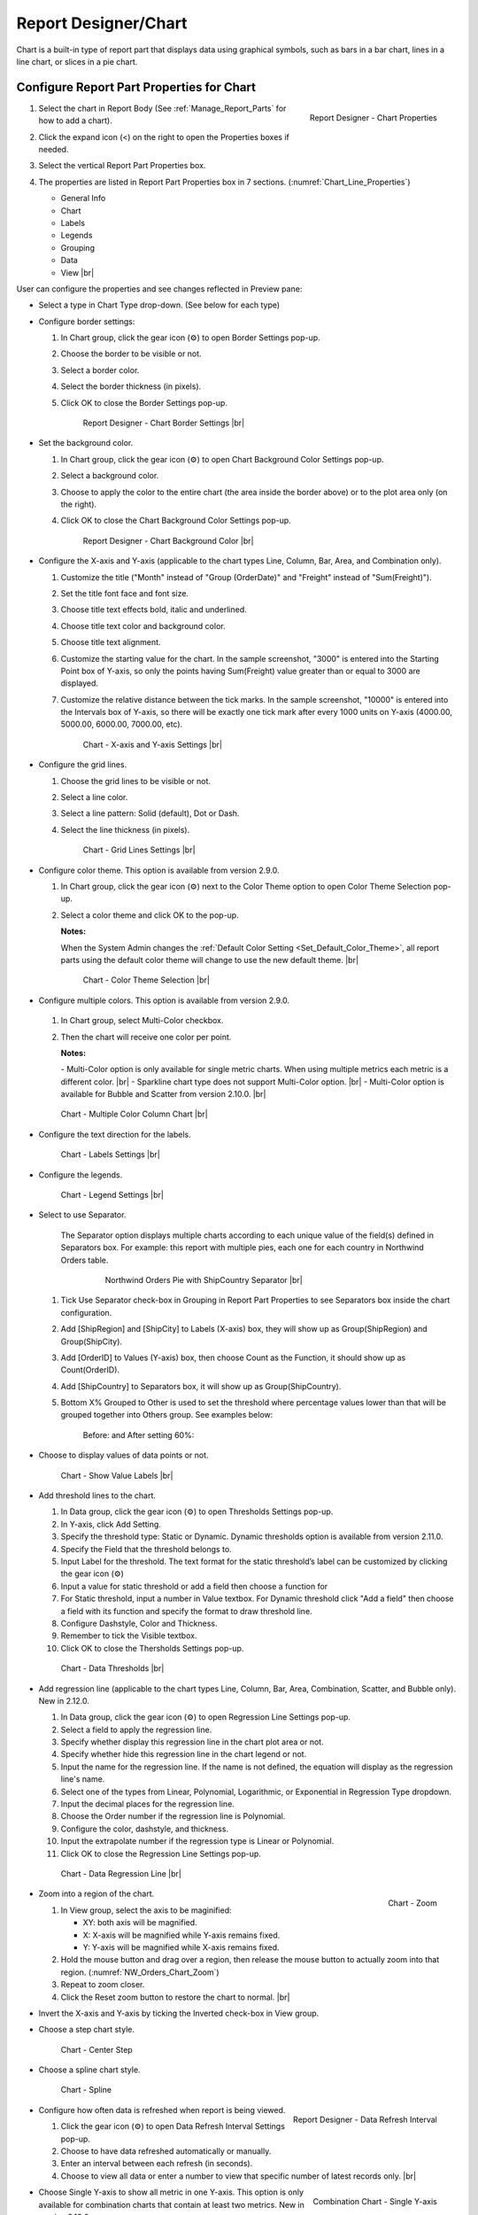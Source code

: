 

==========================
Report Designer/Chart
==========================

Chart is a built-in type of report part that displays data using
graphical symbols, such as bars in a bar chart, lines in a line chart,
or slices in a pie chart.

Configure Report Part Properties for Chart
------------------------------------------

#. .. _Chart_Line_Properties:

   .. figure:: /_static/images/Chart_Line_Properties.png
      :align: right
      :width: 245px

      Report Designer - Chart Properties

   Select the chart in Report Body (See :ref:`Manage_Report_Parts` for how to
   add a chart).
#. Click the expand icon (<) on the right to open the Properties boxes
   if needed.
#. Select the vertical Report Part Properties box.
#. The properties are listed in Report Part Properties box in 7
   sections. (:numref:`Chart_Line_Properties`)

   -  General Info
   -  Chart
   -  Labels
   -  Legends
   -  Grouping
   -  Data
   -  View |br|


User can configure the properties and see changes reflected in
Preview pane:

-  Select a type in Chart Type drop-down. (See below for each type)

-  Configure border settings:

   #. In Chart group, click the gear icon (⚙) to open Border Settings
      pop-up.
   #. Choose the border to be visible or not.
   #. Select a border color.
   #. Select the border thickness (in pixels).
   #. Click OK to close the Border Settings pop-up.

      .. _NW_Orders_Chart_Border_Settings:

      .. figure:: /_static/images/NW_Orders_Chart_Border_Settings.png
         :width: 650px

         Report Designer - Chart Border Settings |br|



-  Set the background color.

   #. In Chart group, click the gear icon (⚙) to open Chart Background
      Color Settings pop-up.
   #. Select a background color.
   #. Choose to apply the color to the entire chart (the area inside the
      border above) or to the plot area only (on the right).
   #. Click OK to close the Chart Background Color Settings pop-up.

      .. _NW_Orders_Chart_Background_Color_Settings:

      .. figure:: /_static/images/NW_Orders_Chart_Background_Color_Settings.png
         :width: 455px

         Report Designer - Chart Background Color |br|

-  Configure the X-axis
   and Y-axis (applicable to the chart types Line, Column, Bar, Area,
   and Combination only).

   #. Customize the title ("Month" instead of "Group (OrderDate)" and
      "Freight" instead of "Sum(Freight)").
   #. Set the title font face and font size.
   #. Choose title text effects bold, italic and underlined.
   #. Choose title text color and background color.
   #. Choose title text alignment.
   #. Customize the starting value for the chart. In the sample
      screenshot, "3000" is entered into the Starting Point box of
      Y-axis, so only the points having Sum(Freight) value greater than
      or equal to 3000 are displayed.
   #. Customize the relative distance between the tick marks. In the
      sample screenshot, "10000" is entered into the Intervals box of
      Y-axis, so there will be exactly one tick mark after every 1000
      units on Y-axis (4000.00, 5000.00, 6000.00, 7000.00, etc).

      .. _NW_Orders_Chart_XY-Plane_Settings:

      .. figure:: /_static/images/NW_Orders_Chart_XY-Plane_Settings.png
         :width: 600px

         Chart - X-axis and Y-axis Settings |br|

-  Configure the grid lines.

   #. Choose the grid lines to be visible or not.
   #. Select a line color.
   #. Select a line pattern: Solid (default), Dot or Dash.
   #. Select the line thickness (in pixels).

      .. _NW_Orders_Chart_Grid_Lines_Settings:

      .. figure:: /_static/images/NW_Orders_Chart_Grid_Lines_Settings.png
         :width: 680px

         Chart - Grid Lines Settings |br|


-  Configure color theme. This option is available from version 2.9.0.

   #. In Chart group, click the gear icon (⚙) next to the Color Theme option to open Color Theme Selection pop-up.
   #. Select a color theme and click OK to the pop-up.

      **Notes:**

      When the System Admin changes the :ref:`Default Color Setting <Set_Default_Color_Theme>`, all report parts using the default color theme will change to use the new default theme. |br|

      .. _Color_Theme_Selection:

      .. figure:: /_static/images/Color_Theme_Selection.PNG
         :width: 680px

         Chart - Color Theme Selection |br|

-  Configure multiple colors. This option is available from version 2.9.0.

      .. _MultiColor:

   #. In Chart group, select Multi-Color checkbox.
   #. Then the chart will receive one color per point.

      **Notes:**

      \- Multi-Color option is only available for single metric charts. When using multiple metrics each metric is a different color. |br|
      \- Sparkline chart type does not support Multi-Color option. |br|
      \- Multi-Color option is available for Bubble and Scatter from version 2.10.0. |br|

   .. figure:: /_static/images/Multi-Color-CountOrder-Country.PNG

      Chart - Multiple Color Column Chart |br|


-  Configure the text direction for
   the labels.

   .. _NW_Orders_Chart_Labels_Settings:

   .. figure:: /_static/images/NW_Orders_Chart_Labels_Settings.png
      :width: 635px

      Chart - Labels Settings |br|


-  Configure the legends.

   .. _Report_Chart_Legend_Settings:

   .. figure:: /_static/images/Report_Chart_Legend_Settings.png
      :width: 684px

      Chart - Legend Settings |br|


-  Select to use Separator.

       The Separator option displays multiple charts according to each
       unique value of the field(s) defined in Separators box. For
       example: this report with multiple pies, each one for each
       country in Northwind Orders table.

         .. _NW_Orders_Pie_Separators_ShipCountry_Group_by_ShipRegion_ShipCity:

         .. figure:: /_static/images/NW_Orders_Pie_Separators_ShipCountry_Group_by_ShipRegion_ShipCity.png
            :width: 950px

            Northwind Orders Pie with ShipCountry Separator |br|

   #. Tick Use Separator check-box in Grouping in Report Part Properties
      to see Separators box inside the chart configuration.
   #. Add [ShipRegion] and [ShipCity] to Labels (X-axis) box, they will
      show up as Group(ShipRegion) and Group(ShipCity).
   #. Add [OrderID] to Values (Y-axis) box, then choose Count as the
      Function, it should show up as Count(OrderID).
   #. Add [ShipCountry] to Separators box, it will show up as
      Group(ShipCountry).
   #. Bottom X% Grouped to Other is used to set the threshold where
      percentage values lower than that will be grouped together into
      Others group. See examples below:

          Before: |Report Chart Pie Bottom X Before.png| and After
          setting 60%: |Report Chart Pie Bottom X After.png|

-  Choose to display values of
   data points or not.

   .. _NW_Orders_Chart_Data_Show_Value_Labels:

   .. figure:: /_static/images/NW_Orders_Chart_Data_Show_Value_Labels.png
      :width: 635px

      Chart - Show Value Labels |br|


-  Add threshold lines to the chart.

   #. In Data group, click the gear icon (⚙) to open Thresholds Settings pop-up.
   #. In Y-axis, click Add Setting.
   #. Specify the threshold type: Static or Dynamic. Dynamic thresholds option is available from version 2.11.0.
   #. Specify the Field that the threshold belongs to.
   #. Input Label for the threshold. The text format for the static threshold’s label can be customized by clicking the gear icon (⚙)
   #. Input a value for static threshold or add a field then choose a function for 
   #. For Static threshold, input a number in Value textbox. For Dynamic threshold click "Add a field" then choose a field with its function and specify the format to draw threshold line.
   #. Configure Dashstyle, Color and Thickness.
   #. Remember to tick the Visible textbox.
   #. Click OK to close the Thersholds Settings pop-up.

   .. _NW_Orders_Chart_Data_Thresholds_Settings:

   .. figure:: /_static/images/NW_Orders_Chart_Data_Thresholds_Settings.png
      :width: 845px

      Chart - Data Thresholds |br|

-  Add regression line (applicable to the chart types Line, Column, Bar, Area, Combination, Scatter, and Bubble only). New in 2.12.0.

   #. In Data group, click the gear icon (⚙) to open Regression Line Settings pop-up.
   #. Select a field to apply the regression line.
   #. Specify whether display this regression line in the chart plot area or not.
   #. Specify whether hide this regression line in the chart legend or not.
   #. Input the name for the regression line. If the name is not defined, the equation will display as the regression line's name.
   #. Select one of the types from Linear, Polynomial, Logarithmic, or Exponential in Regression Type dropdown.
   #. Input the decimal places for the regression line.
   #. Choose the Order number if the regression line is Polynomial.
   #. Configure the color, dashstyle, and thickness.
   #. Input the extrapolate number if the regression type is Linear or Polynomial.
   #. Click OK to close the Regression Line Settings pop-up.

   .. _NW_Orders_Chart_Data_RegressionLine_Settings:

   .. figure:: /_static/images/Report_Chart_Regression_Line_Setting.png
      :width: 805px

      Chart - Data Regression Line |br|

-  .. _NW_Orders_Chart_Zoom:

   .. figure:: /_static/images/NW_Orders_Chart_Zoom.png
      :align: right
      :width: 330px

      Chart - Zoom

   Zoom into a region of the chart.

   #. In View group, select the axis to be maginified:

      -  XY: both axis will be magnified.
      -  X: X-axis will be magnified while Y-axis remains fixed.
      -  Y: Y-axis will be magnified while X-axis remains fixed.

   #. Hold the mouse button and drag over a region, then release the
      mouse button to actually zoom into that region. (:numref:`NW_Orders_Chart_Zoom`)
   #. Repeat to zoom closer.
   #. Click the Reset zoom button to restore the chart to normal. |br|

-  Invert the X-axis and Y-axis by ticking the Inverted check-box in
   View group.

-  Choose a step chart style.

   .. _NW_Orders_Chart_View_Center_Step:

   .. figure:: /_static/images/NW_Orders_Chart_View_Center_Step.png
      :width: 633px

      Chart - Center Step

-  Choose a spline chart style.

   .. _NW_Orders_Chart_View_Spline:

   .. figure:: /_static/images/NW_Orders_Chart_View_Spline.png
      :width: 633px

      Chart - Spline

-  .. _Report_Designer_Data_Refresh_Interval:

   .. figure:: /_static/images/Report_Designer_Data_Refresh_Interval.png
      :align: right
      :width: 455px

      Report Designer - Data Refresh Interval

   Configure how
   often data is refreshed when report is being viewed.

   #. Click the gear icon (⚙) to open Data Refresh Interval Settings
      pop-up.
   #. Choose to have data refreshed automatically or manually.
   #. Enter an interval between each refresh (in seconds).
   #. Choose to view all data or enter a number to view that specific
      number of latest records only. |br|

-  .. _Report_Designer_Single_Yaxis:

   .. figure:: /_static/images/Report_Chart_Single_Yaxis.png
      :align: right
      :width: 588px

      Combination Chart - Single Y-axis

   Choose Single Y-axis to show all metric in one Y-axis. This option is only available for combination charts that contain at least two metrics. New in version 2.12.0.

|br|

.. note:: 

   If the **Show Preview section in Configuration Mode** checkbox (In Others tab in Advanced Settings) is unticked then The Preview section will not be displayed for following pop-ups: 

      \- Chart Border Settings |br|
      \- Chart Background Color Settings |br|
      \- XY-Plane Settings |br|
      \- Grid Lines Settings |br|
      \- Legend Settings |br|
      \- Thresholds Settings |br|
      \- Regression Line Settings

      .. figure:: /_static/images/NW_Orders_Chart_Border_Settings_No_Preview.PNG
         :align: center
         :width: 464px

         Report Designer - Chart Border Settings without Preview section |br|

   Please see :ref:`Advanced_Settings_Others` for more details.

Line Chart
----------

A line chart displays data as a series of data points ordered by value
and connected by lines. Therefore the line chart is used to visualize a
trend in data over intervals of time.

.. _NW_Orders_Line_Chart_Freight_by_Month:

.. figure:: /_static/images/NW_Orders_Line_Chart_Freight_by_Month.png
   :align: right
   :width: 342px

   Line Chart Freight by Month

For example, table Orders in
Northwind database stores the OrderDate together with the Freight cost
of each order. From that data, a report such as the trend of total
Freight cost over each month would be best visualized using a line
chart.

#. "Each month" means using "Month" format for OrderDate field to get
   the month numeric value, then using the Group function to group data
   with the same month numeric value together.
#. Then "total Freight cost over each month" means applying the Sum
   function for Freight value within each month group. |br|

To configure the report like above:

#. Select "Line" as the Chart Type in General Info group, two boxes will
   appear in Configuration section: "Labels (X-axis)" and "Values
   (Y-axis)".
#. Add the field OrderDate into Labels box (drag the field from Middle
   Panel or use the Add icon +).
#. The field will be given the alias "Group(OrderDate)".
#. Select the field in Labels box to open the Field Properties box.
#. Check to confirm that in Data Formatting group, "Group" is selected
   for the Function and "Month" is selected for the Format.
#. Add the field Freight into Values box (drag the field from Middle
   Panel or use the Add icon +).
#. The field will be given the alias "Sum(Freight)".
#. Select the field in Values box to open the Field Properties box.
#. Check to confirm that in Data Formatting group, "Sum" is selected for
   the Function.

Bar Chart and Column Chart
--------------------------

A bar chart displays groups of data as rectangular bars with lengths
proportional to the values that they represent. Therefore the bar chart
is used to show comparisons among different groups.

The column chart is the same as the bar chart, except for being
displayed vertically.

.. _NW_Suppliers_Column_Chart_Supplier_Count_by_Country:

.. figure:: /_static/images/NW_Suppliers_Column_Chart_Supplier_Count_by_Country.png
   :align: right
   :width: 350px

   Column Chart Supplier Count by Country

For example, table
Suppliers in Northwind database stores the list of suppliers specified
by SupplierID together with the Country. From that data, a report such
as comparing the number of suppliers per country would be best
visualized using a column chart.

#. "Per country" means using the Group function to group data with the
   same country text value together.
#. Then "the number of suppliers per country" means applying the Count
   function for SupplierID value within each country group. |br|

To configure the report like above:

#. Select "Column" as the Chart Type in General Info group, two boxes
   will appear in Configuration section: "Labels (X-axis)" and "Values
   (Y-axis)".
#. Add the field Country into Labels box (drag the field from Middle
   Panel or use the Add icon +).
#. The field will be given the alias "Group(Country)".
#. Select the field in Labels box to open the Field Properties box.
#. Check to confirm that in Data Formatting group, "Group" is selected
   for the Function.
#. Add the field SupplierID into Values box (drag the field from Middle
   Panel or use the Add icon +).
#. The field will be given the alias "Count(SupplierID)".
#. Select the field in Values box to open the Field Properties box.
#. Check to confirm that in Data Formatting group, "Count" is selected
   for the Function.

Area Chart
----------

An area chart displays graphically quantitative data. It is based on the
`Line Chart`_. The area between axis and line are
commonly emphasized with colors, textures and hatchings. Commonly one
compares with an area chart two or more quantities.

For example, this
area chart compares the amount of Product units in stock versus the
amount on order.

   .. _Report_Chart_Area_UnitsInStock_UnitsOnOrder:

   .. figure:: /_static/images/Report_Chart_Area_UnitsInStock_UnitsOnOrder.png
      :width: 600px

      Area Chart UnitsInStock vs UnitsOnOrder |br|

Another example with Range Only option.

   .. _Area_Chart_Range_Only:

   .. figure:: /_static/images/Area_Chart_Range_Only.png
      :width: 672px

      Area Chart with Range Only option |br|

Pie Chart
---------

A pie chart displays data in a circle, divided into slices to illustrate
numerical proportion.

.. _NW_Orders_Pie_Freight_by_Country_City:

.. figure:: /_static/images/NW_Orders_Pie_Freight_by_Country_City.png
   :align: right
   :width: 315px

   Pie Chart Freight by Country

For example, a pie chart
will compare proportions of the freight cost among different countries. |br|

.. _NW_Orders_Pie_Freight_by_Country_City_in_France:

.. figure:: /_static/images/NW_Orders_Pie_Freight_by_Country_City_in_France.png
   :align: right
   :width: 315px

   Pie Chart Freight by City in France

This pie chart also
drills down data to freight cost among different cities in a selected
country. |br|

To configure the report like that:

#. Select "Pie" as the Chart Type in General Info group, two boxes will
   appear in Configuration section: "Labels (X-axis)" and "Values
   (Y-axis)".
#. Add the field ShipCountry into Labels box (drag the field from Middle
   Panel or use the Add icon +).
#. The field will be given the alias "Group(ShipCountry)" (Group
   function is used as expected).
#. Add the field ShipCity into Labels box (drag the field from Middle
   Panel or use the Add icon +).
#. The field will be given the alias "Group(ShipCity)" (Group function
   is used as expected).
#. Add the field Freight into Values box (drag the field from Middle
   Panel or use the Add icon +).
#. The field will be given the alias "Sum(Freight)" (Sum function is
   used as expected).

Funnel Chart
------------

A funnel chart displays values as progressively decreasing proportions.
Ideally the funnel chart shows a process that starts at 100% and ends
with a lower percentage where it is noticeable in what stages the fall
out happens and at what rate - the funnel chart illustrates where the
biggest bottlenecks are in the process.

Data like this sales pipeline data is best displayed using the funnel
chart:

.. _SalesPipeline_Funnel:

.. figure:: /_static/images/SalesPipeline_Funnel.png
   :align: right
   :width: 218px

   Funnel Chart

+-----------------------+--------------+
| **Stage**             | **Amount**   |
+-----------------------+--------------+
| Prospects             | 500          |
+-----------------------+--------------+
| Qualified prospects   | 400          |
+-----------------------+--------------+
| Needs analysis        | 200          |
+-----------------------+--------------+
| Price quotes          | 150          |
+-----------------------+--------------+
| Negotiations          | 100          |
+-----------------------+--------------+
| Closed sales          | 50           |
+-----------------------+--------------+

|br|

Donut Chart
-----------

Donut Chart displays data in a ring, divided into slices to illustrate
numerical proportion.

See also: `Pie Chart <#Pie_Chart>`__

Combination Chart
-----------------

A combination chart allows combining multiple charts of different types
together in a same report part.

-  Comparison between Sales with and without Discount

   .. _NW_Order_Details_Combination_Sales_and_DiscountSales:

   .. figure:: /_static/images/NW_Order_Details_Combination_Sales_and_DiscountSales.png
      :width: 434px

      Bar Charts Order Details Sales and DiscountSales |br|



-  Relationship
   between ServiceTime and Sales

   .. _ServiceTimeSales_Combination_Chart:

   .. figure:: /_static/images/ServiceTimeSales_Combination_Chart.png
      :width: 750px

      Relationship between ServiceTime and Sales |br|


+----------+-------------------+-------------+
| **Id**   | **ServiceTime**   | **Sales**   |
+----------+-------------------+-------------+
| 1        | 150               | 200         |
+----------+-------------------+-------------+
| 2        | 80                | 930         |
+----------+-------------------+-------------+
| 3        | 30                | 1370        |
+----------+-------------------+-------------+
| 4        | 10                | 1504        |
+----------+-------------------+-------------+


-  Area type is available in Combination chart from version 2.12.0.

   .. _ServiceTimeSales_Combination_Chart_with_Area:

   .. figure:: /_static/images/ServiceTimeSales_Combination_Chart_with_Area.png
      :width: 470px

      Combination chart combining Area, Column, and Line types |br|


Tree Map Chart
--------------

Tree Map displays data as a set of rectangles. It is good for comparing
proportions and spotting patterns. It can also display a large amount of
items on the screen simultaneously.

A Tree Map
comparing Products by their Units in Stock.

   .. _Report_Part_Tree_Map:

   .. figure:: /_static/images/Report_Part_Tree_Map.png
      :width: 600px

      Tree Map Chart Product Units in Stock |br|



To configure the report like that:

#. Select "Tree Map" as the Chart Type in General Info group, two boxes
   will appear in Configuration section: "Labels (X-axis)" and "Values
   (Y-axis)".
#. Add the field ProductName into Labels box (drag the field from Middle
   Panel or use the Add icon +).
#. The field will be given the alias "Group(ProductName)" (Group
   function is used as expected).
#. Add the field UnitsInStock into Values box (drag the field from
   Middle Panel or use the Add icon +).
#. The field will be given the alias "Sum(UnitsInStock)" (Sum function
   is used as expected).
#. Click the Report Part's header to open Report Part Properties panel
   again.
#. In Data group, tick Show Value Labels and Show Slice Labels.

Heat Map Chart
--------------

Heat Map displays values in a matrix, with larger values represented by
darker colors.

A Heat Map
comparing Freights by Year and Country.

   .. _Report_Heat_Map:

   .. figure:: /_static/images/Report_Heat_Map.png
      :width: 600px

      Heat Map Chart Freight by Year and Country |br|



To configure the report like that:

#. Select "Heat Map" as the Chart Type in General Info group, three
   boxes will appear in Configuration section: "Labels (X-axis)",
   "Values (Y-axis)" and "Value Label".
#. Add the field OrderDate into Labels box (drag the field from Middle
   Panel or use the Add icon +).
#. The field will be given the alias "Group(OrderDate)", Group as
   Function and Year as Format in Field Properties.
#. Add the field ShipCountry into Values box (drag the field from Middle
   Panel or use the Add icon +).
#. The field will be given the alias "Group(ShipCountry)" (Group
   function is used as expected).
#. Add the field Freight into Values box (drag the field from Middle
   Panel or use the Add icon +).
#. The field will be given the alias "Sum(Freight)" (Sum function is
   used as expected).
#. Click the Report Part's header to open Report Part Properties panel
   again.
#. Click the gear icon next to Settings in Legends group to open Legend
   Settings pop-up.
#. Tick Visible check-box to show the legend.
#. Click OK to close the pop-up.
#. In Data group, tick Show Value Labels.

Scatter Chart
-------------

A scatter chart displays data as data points, at the intersection of an
x and a y numerical value. For a scatter chart, both horizontal and
vertical axis are value axis, there is no category axis like the line
chart.

.. _NW_Orders_Report_Chart_Scatter:

.. figure:: /_static/images/NW_Orders_Report_Chart_Scatter.png
   :width: 767px

   Scatter Chart Showing Number of Orders and Total Freight by Country |br|

Above is a sample Scatter Chart Showing Number of Orders and Total
Freight by Country.

-  The countries that appear further on the right have more orders.
-  The countries that appear higher on the chart have more total
   freight.

To configure the report like that:

#. Select "Scatter" as the Chart Type in General Info group, three boxes
   will appear in Configuration section: "Labels (X-axis)", "Values
   (Y-axis)" and "Value Label".

       For this chart, the numerical fields will be added before the
       categories/labels.

#. Add the field OrderID into Labels box (drag the field from Middle
   Panel or use the Add icon +).
#. The field will be given the alias "Sum(OrderID)" (not the Count
   function as expected).
#. Click on the field "Sum(OrderID)" in Labels box to open Field
   Properties box.
#. Select Count as the Function in Data Formatting group, the field is
   now given the alias "Count(OrderID)".
#. Add the field Freight into Values (Y-axis) box (drag the field from
   Middle Panel or use the Add icon +).
#. The field will be given the alias "Sum(Freight)" (Sum function is
   used as expected).
#. Add the field ShipCountry into Value Label box (drag the field from
   Middle Panel or use the Add icon +).
#. The field will be given the alias "Group(ShipCountry)" (Group
   function is used as expected).
#. Click the Report Part's header to open Report Part Properties panel
   again.
#. In Data group, tick Show Value Labels check-box.

Bubble Chart
------------

Bubble chart is a variation of scatter chart in which the data points
are replaced with bubbles, and the size of the bubbles represents an
additional dimension of the data.

.. _NW_Orders_Report_Chart_Bubble:

.. figure:: /_static/images/NW_Orders_Report_Chart_Bubble.png
   :width: 767px

   Bubble Chart Showing Number of Orders and Total Freight by Country |br|

Above is a sample Bubble Chart Showing Number of Orders and Total
Freight by Country.

-  The countries that appear further on the right have more orders.
-  The countries that appear higher on the chart have more total
   freight.
-  The countries in bigger bubbles have more cities being shipped to.

To configure the report like that:

#. Select "Bubble" as the Chart Type in General Info group, four boxes
   will appear in Configuration section: "Labels (X-axis)", "Values
   (Y-axis)", "Value Label" and "Bubble Size".

       For this chart, the numerical fields will be added before the
       categories/labels.

#. Add the field OrderID into Labels box (drag the field from Middle
   Panel or use the Add icon +).
#. The field will be given the alias "Sum(OrderID)" (not the Count
   function as expected).
#. Click on the field "Sum(OrderID)" in Labels box to open Field
   Properties box.
#. Select Count as the Function in Data Formatting group, the field is
   now given the alias "Count(OrderID)".
#. Add the field Freight into Values (Y-axis) box (drag the field from
   Middle Panel or use the Add icon +).
#. The field will be given the alias "Sum(Freight)" (Sum function is
   used as expected).
#. Add the field ShipCountry into Value Label box (drag the field from
   Middle Panel or use the Add icon +).
#. The field will be given the alias "Group(ShipCountry)" (Group
   function is used as expected).
#. Add the field ShipCity into Bubble Size box (drag the field from
   Middle Panel or use the Add icon +).
#. The field will be given the alias "Count(ShipCity)" (not the Count
   Distinct function as expected).
#. Click on the field "Count(ShipCity)" in Bubble Size box to open Field
   Properties box.
#. Select Count Distinct as the Function in Data Formatting group, the
   field is now given the alias "Count Distinct(ShipCity)".
#. Click the Report Part's header to open Report Part Properties panel
   again.
#. In Data group, tick Show Value Labels check-box.

Waterfall Chart
---------------

A waterfall chart shows a running total as values are added or
subtracted. It's useful for understanding how an initial value is
affected by a series of positive and negative values.

.. _Report_Chart_Waterfall:

.. figure:: /_static/images/Report_Chart_Waterfall.png
   :width: 762px

   Waterfall Chart Showing Running Sales by Year |br|

Sample
report on Northwind database, "Summary of Sales by Year" view showing
running sales by year.

To configure the report like that:

#. Select "Waterfall" as the Chart Type in General Info group, three
   boxes will appear in Configuration section: "Labels (X-axis)",
   "Values (Y-axis)" and "Total Label".
#. Add the field ShippedDate into Labels box (drag the field from Middle
   Panel or use the Add icon +).
#. The field will be given the alias "Group(ShippedDate)" (Group
   function and Year format are used as expected).
#. Add the field Subtotal into Values box (drag the field from Middle
   Panel or use the Add icon +).
#. The field will be given the alias "Sum(Subtotal)" (Sum function is
   used as expected).
#. Click the Report Part's header to open Report Part Properties panel
   again.
#. In Data group, tick Show Value Labels check-box.

Sparkline Chart
---------------

Sparkline is a tiny chart, usually drawn without axis and labels. It
provides a visual representation of data in a simple and compact way. It
is most commonly used as embedded report.

.. _Report_Chart_Sparkline:

.. figure:: /_static/images/Report_Chart_Sparkline.png
   :width: 781px

   Sparkline Chart Showing Total Freight and Number of Orders by Year |br|

Sample sparkline chart comparing the related total freight and
number of orders by year.

To configure the report like that:

#. Select "Sparkline" as the Chart Type in General Info group, two boxes
   will appear in Configuration section: "Intervals (X-axis)" and
   "Values (Y-axis)".
#. Add the field OrderDate into Labels box (drag the field from Middle
   Panel or use the Add icon +).
#. The field will be given the alias "Group(OrderDate)" (Group function
   and Year format are used as expected).
#. Add the field Freight into Metric 1 Value box (drag the field from
   Middle Panel or use the Add icon +).
#. The field will be given the alias "Sum(Freight)" (Sum function is
   used as expected).
#. Select Line as the Chart Type.
#. Click the Add Metrics at the end to add another Metric.
#. Add the field OrderID into Metric 2 Value box (drag the field from
   Middle Panel or use the Add icon +).
#. The field will be given the alias "Sum(OrderID)" (not the Count
   function as expected).
#. Click on the field "Sum(OrderID)" to open Field Properties box.
#. Select Count as the Function in Data Formatting group, the field is
   now given the alias "Count(OrderID)".
#. Select Line as the Chart Type.
#. Click the Report Part's header to open Report Part Properties panel
   again.

To be updated: screenshot of sparkline chart embedded inside a grid.


.. |Report Chart Pie Bottom X Before.png| image::  /_static/images/Report_Chart_Pie_Bottom_X_Before.png
.. |Report Chart Pie Bottom X After.png| image::  /_static/images/Report_Chart_Pie_Bottom_X_After.png


Others
------------

.. _Report_Chart_Grid_View:

-  Grid view popup option. This option is available from version 2.10.0.

   Click |gridViewIcon| icon to see the grid view of the chart data associated with the current drilldown level and metric.

   .. figure:: /_static/images/Chart_Grid_View_Popup.png
      :align: right
      :width: 653px

      Grid View Popup Showing Total Freight grouped by ShipCity in USA |br|

   .. |gridViewIcon| image:: /_static/images/icons/Grid_View_Icon.png

|br|
-  Metric dropdown.

      .. figure:: /_static/images/Chart_Metric_Dropdown.png
         :align: right
         :width: 308px

         Chart Metric dropdown |br|

|br|

